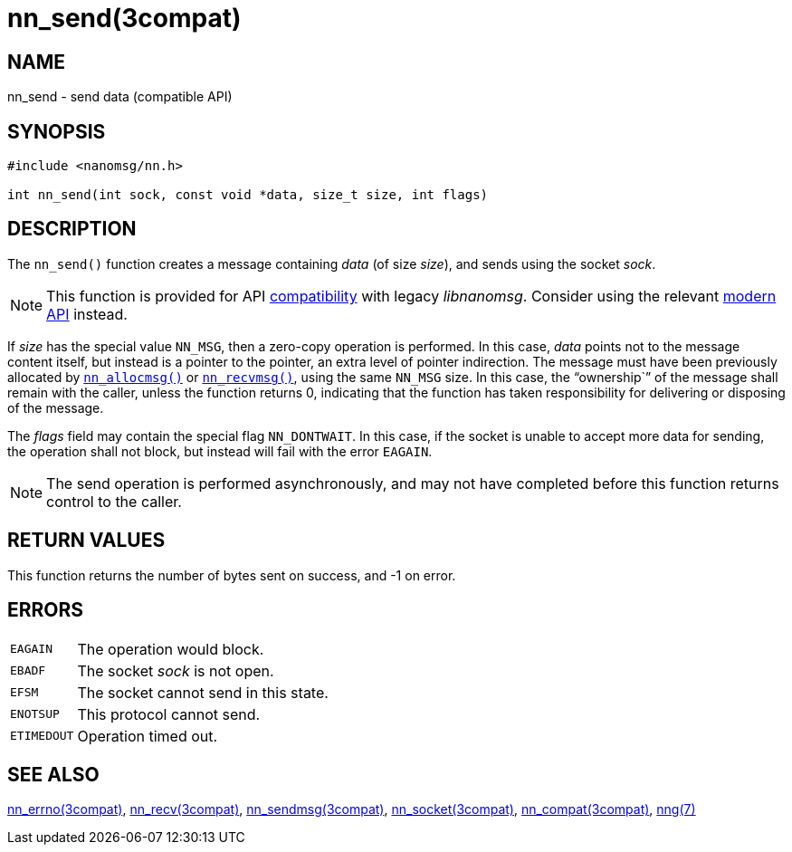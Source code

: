 = nn_send(3compat)
//
// Copyright 2018 Staysail Systems, Inc. <info@staysail.tech>
// Copyright 2018 Capitar IT Group BV <info@capitar.com>
//
// This document is supplied under the terms of the MIT License, a
// copy of which should be located in the distribution where this
// file was obtained (LICENSE.txt).  A copy of the license may also be
// found online at https://opensource.org/licenses/MIT.
//

== NAME

nn_send - send data (compatible API)

== SYNOPSIS

[source, c]
----
#include <nanomsg/nn.h>

int nn_send(int sock, const void *data, size_t size, int flags)
----

== DESCRIPTION

The `nn_send()` function creates a message containing _data_ (of size _size_),
and sends using the socket _sock_.

NOTE: This function is provided for API
<<nng_compat.3compat#,compatibility>> with legacy _libnanomsg_.
Consider using the relevant <<libnng.3#,modern API>> instead.

If _size_ has the special value `NN_MSG`, then a zero-copy operation
is performed.
In this case, _data_ points not to the message content itself, but instead
is a pointer to the pointer, an extra level of pointer indirection.
The message must have been previously allocated by
`<<nn_allocmsg.3compat#,nn_allocmsg()>>` or
`<<nn_recvmsg.3compat#,nn_recvmsg()>>`, using the same `NN_MSG` size.
In this case, the "`ownership``" of the message shall remain with
the caller, unless the function returns 0, indicating that the
function has taken responsibility for delivering or disposing of the
message.

The _flags_ field may contain the special flag `NN_DONTWAIT`.
In this case, if the socket is unable to accept more data for sending,
the operation shall not block, but instead will fail with the error `EAGAIN`.

NOTE: The send operation is performed asynchronously, and may not have
completed before this function returns control to the caller.

== RETURN VALUES

This function returns the number of bytes sent on success, and -1 on error.

== ERRORS

[horizontal]
`EAGAIN`:: The operation would block.
`EBADF`:: The socket _sock_ is not open.
`EFSM`:: The socket cannot send in this state.
`ENOTSUP`:: This protocol cannot send.
`ETIMEDOUT`:: Operation timed out.

== SEE ALSO

<<nn_errno.3compat#,nn_errno(3compat)>>,
<<nn_recv.3compat#,nn_recv(3compat)>>,
<<nn_sendmsg.3compat#,nn_sendmsg(3compat)>>,
<<nn_socket.3compat#,nn_socket(3compat)>>,
<<nng_compat.3compat#,nn_compat(3compat)>>,
<<nng.7#,nng(7)>>
